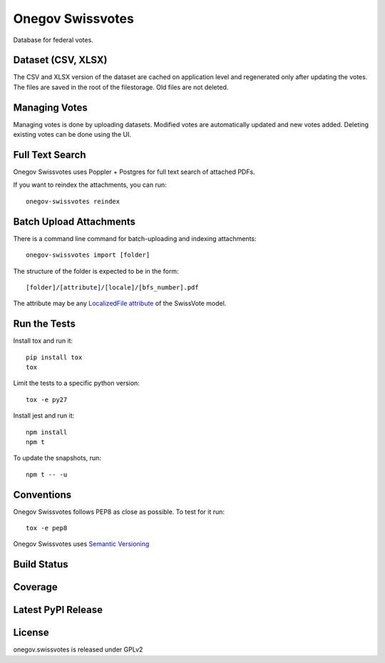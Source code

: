 Onegov Swissvotes
=================

Database for federal votes.

Dataset (CSV, XLSX)
-------------------

The CSV and XLSX version of the dataset are cached on application level and
regenerated only after updating the votes. The files are saved in the root of
the filestorage. Old files are not deleted.

Managing Votes
--------------

Managing votes is done by uploading datasets. Modified votes are automatically
updated and new votes added. Deleting existing votes can be done using the UI.

Full Text Search
----------------

Onegov Swissvotes uses Poppler + Postgres for full text search of attached PDFs.

If you want to reindex the attachments, you can run::

    onegov-swissvotes reindex

Batch Upload Attachments
------------------------

There is a command line command for batch-uploading and indexing attachments::

  onegov-swissvotes import [folder]

The structure of the folder is expected to be in the form::

  [folder]/[attribute]/[locale]/[bfs_number].pdf

The attribute may be any
`LocalizedFile attribute <https://github.com/OneGov/onegov.swissvotes/blob/9c115021547150590b90d185fcdefa151bd98209/onegov/swissvotes/models/vote.py#L644>`_
of the SwissVote model.


Run the Tests
-------------

Install tox and run it::

    pip install tox
    tox

Limit the tests to a specific python version::

    tox -e py27

Install jest and run it::

    npm install
    npm t

To update the snapshots, run::

    npm t -- -u


Conventions
-----------

Onegov Swissvotes follows PEP8 as close as possible. To test for it run::

    tox -e pep8

Onegov Swissvotes uses `Semantic Versioning <http://semver.org/>`_

Build Status
------------

.. image:: https://travis-ci.org/OneGov/onegov.swissvotes.png
  :target: https://travis-ci.org/OneGov/onegov.swissvotes
  :alt: Build Status

Coverage
--------

.. image:: https://coveralls.io/repos/OneGov/onegov.swissvotes/badge.png?branch=master
  :target: https://coveralls.io/r/OneGov/onegov.swissvotes?branch=master
  :alt: Project Coverage

Latest PyPI Release
-------------------

.. image:: https://badge.fury.io/py/onegov.swissvotes.svg
    :target: https://badge.fury.io/py/onegov.swissvotes
    :alt: Latest PyPI Release

License
-------
onegov.swissvotes is released under GPLv2

